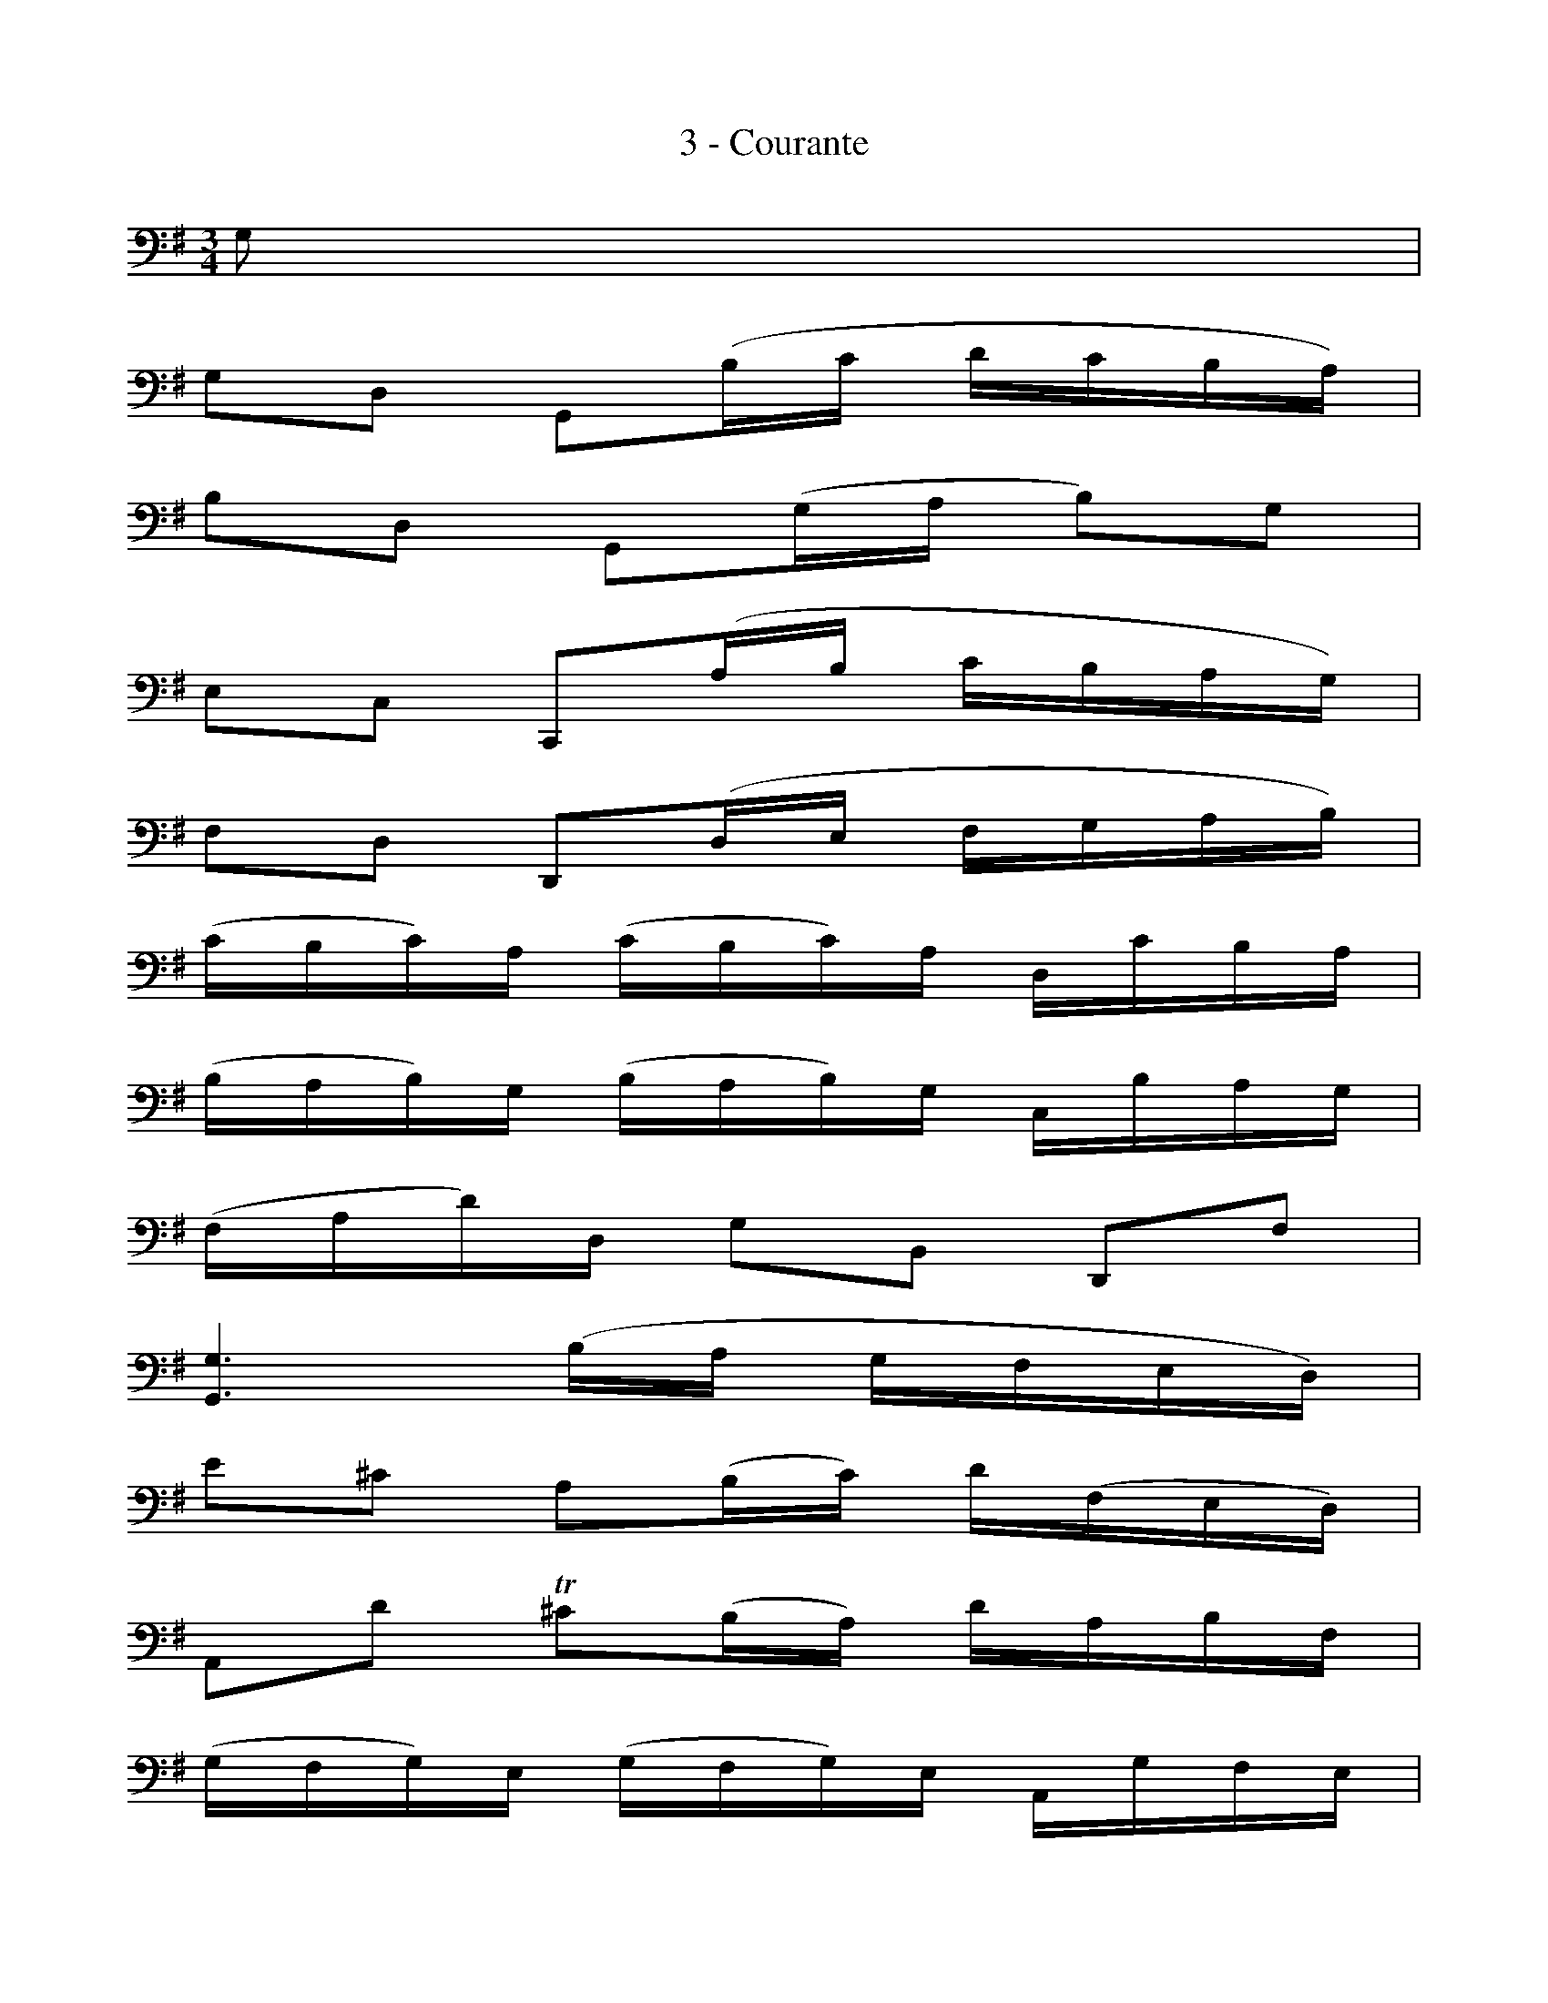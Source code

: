 X:1
T:3 - Courante
M:3/4
L:1/16
%Mabc Q:1/4=116
K:G clef=bass
%%MIDI program 42 %% violoncelle
%% 0
G,2 |
G,2D,2 G,,2(B,C DCB,A,) |
B,2D,2 G,,2(G,A, B,2)G,2 |
E,2C,2 C,,2(A,B, CB,A,G,) |
F,2D,2 D,,2(D,E, F,G,A,B,) |$
%% 5
(CB,C)A, (CB,C)A, D,CB,A, |
(B,A,B,)G, (B,A,B,)G, C,B,A,G, |
(F,A,D)D, G,2B,,2 D,,2F,2 |
[G,,G,]6 (B,A, G,F,E,D,) |$
%% 9
E2^C2 A,2(B,C) D(F,E,D,) |
A,,2D2 T^C2(B,A,) DA,B,F, |
(G,F,G,)E, (G,F,G,)E, A,,G,F,E, |$
%% 12
(F,E,F,)D, (F,E,F,)D, G,,F,E,D, |
%% 13
(D^CB,A,) D2(CB,) A,G,F,E, |
(D,E,D,)F, (D,E,D,)G, (D,E,D,)A, |$
%% 15
(D,E,D,)B, (D,E,D,)^C (D,E,D,)D |
%% 16
(G,F,E,D, ^C,B,,A,,)G, TF,3E, |
%% 17
(A,G,B,A, G,F,E,D,) A,,2^C,2 |
%% 18
D,,8 z2 :||:$
%% 18
A,2 |
A,2F,2 D,2(E,F, G,F,E,D,) |
D2F,2 C,2(B,,C, D,C,B,,A,,) |
%% 21
B,,(G,A,B, CB,A,G,) F,2D2 |$
%% 22
B,2G,2 G,,2(B,A, CB,A,G,) |
A,2F,2 ^D,(A,B,C B,A,G,F,) |
G,2E,2 E,,2(G,F, A,G,F,E,) |$
%% 25
(=F,E,F,)A, (F,E,F,)A, CB,CA, |
^D4- D(=CB,A,) (G,F,)(A,^D,) |
G,,2B,2 (A,G,)(F,E,) B,,2^D,2 |
E,,6 (E,F, G,A,B,C) |$
%% 29
D2=F,2 B,,2(E,=F, G,F,E,D,) |
E,2C,2 C,,2(C,D, E,^F,G,E,) |
(^C,G,A,)G, A,G,C,G, C,G,A,G, |
(=C,F,A,)F, A,F,C,F, C,F,A,F, |$
%% 33
B,,(D,E,=F,) G,,(=F,E,D,) E,(DCB,) |
^F,(A,B,C) D,(CB,A,) B,2G,,2 |
C,,2(B,A, CB,A,G,) D,2F,2 |$
%% 36
(G,,A,,G,,)B,, (G,,A,,G,,)C, (G,,A,,G,,)D, |
(G,,A,,G,,)E, (G,,A,,G,,)F, (G,,A,,G,,)G,|
(CB,A,G, F,E,D,)C TB,3A, |$
%% 39
(DCD)B, (DCD)B, E,DCB, |
(CB,C)A, (CB,C)A, D,CB,A, |
B,A,B,G, C,B,A,G, D,2F,2 |
[G,,G,]8 z2 :|$
%%%%%%%%%%%%%%%%%
